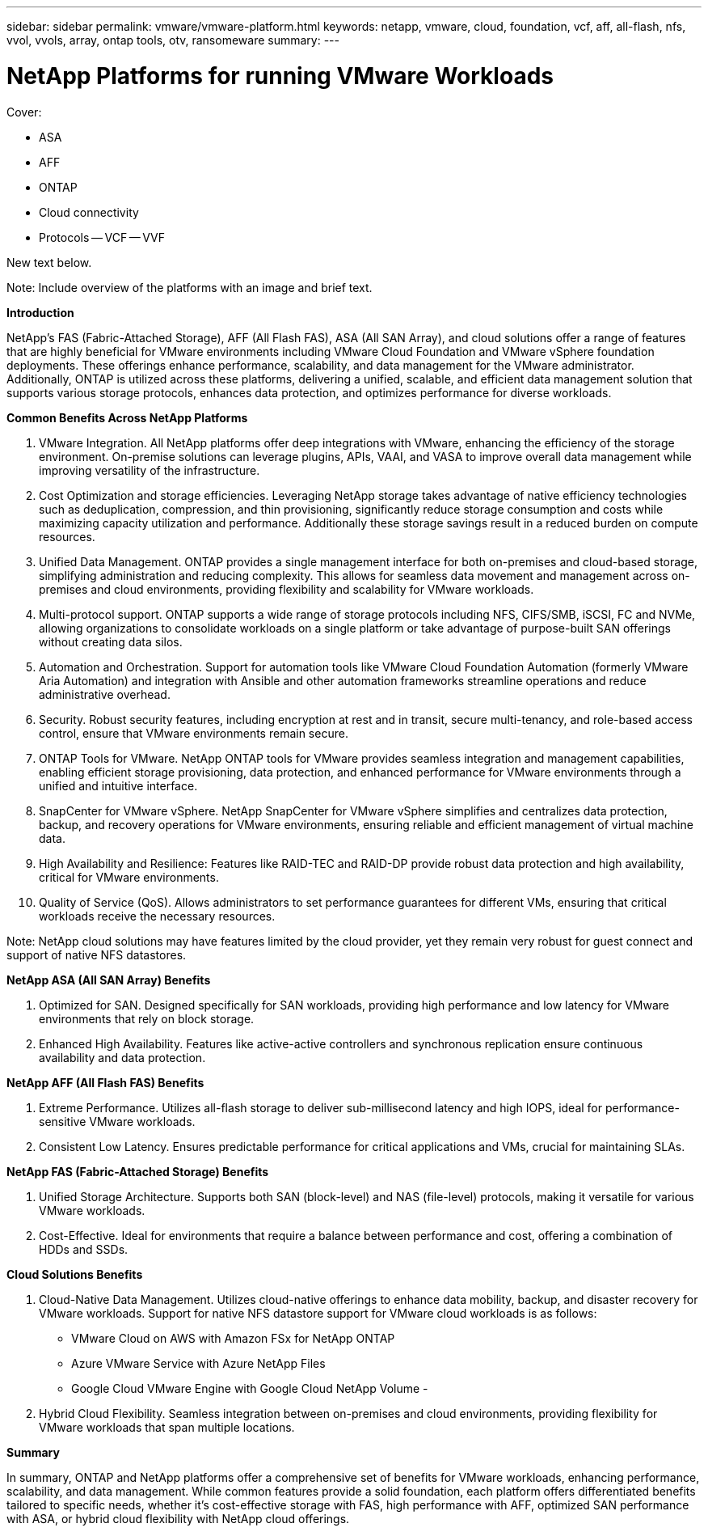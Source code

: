 ---
sidebar: sidebar
permalink: vmware/vmware-platform.html
keywords: netapp, vmware, cloud, foundation, vcf, aff, all-flash, nfs, vvol, vvols, array, ontap tools, otv, ransomeware
summary:
---

= NetApp Platforms for running VMware Workloads
:hardbreaks:
:nofooter:
:icons: font
:linkattrs:
:imagesdir: ../media/

[.lead]

Cover:

- ASA
- AFF
- ONTAP
- Cloud connectivity
- Protocols
  -- VCF
  -- VVF

New text below.

Note: Include overview of the platforms with an image and brief text. 

*Introduction*

NetApp's FAS (Fabric-Attached Storage), AFF (All Flash FAS), ASA (All SAN Array), and cloud solutions offer a range of features that are highly beneficial for VMware environments including VMware Cloud Foundation and VMware vSphere foundation deployments. These offerings enhance performance, scalability, and data management for the VMware administrator. Additionally, ONTAP is utilized across these platforms, delivering a unified, scalable, and efficient data management solution that supports various storage protocols, enhances data protection, and optimizes performance for diverse workloads.

*Common Benefits Across NetApp Platforms*

.	VMware Integration. All NetApp platforms offer deep integrations with VMware, enhancing the efficiency of the storage environment. On-premise solutions can leverage plugins, APIs, VAAI, and VASA to improve overall data management while improving versatility of the infrastructure. 
.	Cost Optimization and storage efficiencies. Leveraging NetApp storage takes advantage of native efficiency technologies such as deduplication, compression, and thin provisioning, significantly reduce storage consumption and costs while maximizing capacity utilization and performance. Additionally these storage savings result in a reduced burden on compute resources. 
.	Unified Data Management. ONTAP provides a single management interface for both on-premises and cloud-based storage, simplifying administration and reducing complexity. This allows for seamless data movement and management across on-premises and cloud environments, providing flexibility and scalability for VMware workloads.
.	Multi-protocol support. ONTAP supports a wide range of storage protocols including  NFS, CIFS/SMB, iSCSI, FC and NVMe, allowing organizations to consolidate workloads on a single platform or take advantage of purpose-built SAN offerings without creating data silos.
.	Automation and Orchestration. Support for automation tools like VMware Cloud Foundation Automation (formerly VMware Aria Automation) and integration with Ansible and other automation frameworks streamline operations and reduce administrative overhead.
.	Security. Robust security features, including encryption at rest and in transit, secure multi-tenancy, and role-based access control, ensure that VMware environments remain secure.
.	ONTAP Tools for VMware. NetApp ONTAP tools for VMware provides seamless integration and management capabilities, enabling efficient storage provisioning, data protection, and enhanced performance for VMware environments through a unified and intuitive interface.
.	SnapCenter for VMware vSphere. NetApp SnapCenter for VMware vSphere simplifies and centralizes data protection, backup, and recovery operations for VMware environments, ensuring reliable and efficient management of virtual machine data. 
.	High Availability and Resilience: Features like RAID-TEC and RAID-DP provide robust data protection and high availability, critical for VMware environments.
.	Quality of Service (QoS). Allows administrators to set performance guarantees for different VMs, ensuring that critical workloads receive the necessary resources.


Note: NetApp cloud solutions may have features limited by the cloud provider, yet they remain very robust for guest connect and support of native NFS datastores.

*NetApp ASA (All SAN Array) Benefits*

.	Optimized for SAN. Designed specifically for SAN workloads, providing high performance and low latency for VMware environments that rely on block storage.
.	Enhanced High Availability. Features like active-active controllers and synchronous replication ensure continuous availability and data protection.

*NetApp AFF (All Flash FAS) Benefits*

.	Extreme Performance. Utilizes all-flash storage to deliver sub-millisecond latency and high IOPS, ideal for performance-sensitive VMware workloads.
.	Consistent Low Latency. Ensures predictable performance for critical applications and VMs, crucial for maintaining SLAs.

*NetApp FAS (Fabric-Attached Storage) Benefits*

.	Unified Storage Architecture. Supports both SAN (block-level) and NAS (file-level) protocols, making it versatile for various VMware workloads.
.	Cost-Effective. Ideal for environments that require a balance between performance and cost, offering a combination of HDDs and SSDs.

*Cloud Solutions Benefits*

. Cloud-Native Data Management. Utilizes cloud-native offerings to enhance data mobility, backup, and disaster recovery for VMware workloads. Support for native NFS datastore support for VMware cloud workloads is as follows:

- VMware Cloud on AWS with Amazon FSx for NetApp ONTAP
- Azure VMware Service with Azure NetApp Files
- Google Cloud VMware Engine with Google Cloud NetApp Volume - 
 
. Hybrid Cloud Flexibility. Seamless integration between on-premises and cloud environments, providing flexibility for VMware workloads that span multiple locations.

*Summary*

In summary, ONTAP and NetApp platforms offer a comprehensive set of benefits for VMware workloads, enhancing performance, scalability, and data management. While common features provide a solid foundation, each platform offers differentiated benefits tailored to specific needs, whether it's cost-effective storage with FAS, high performance with AFF, optimized SAN performance with ASA, or hybrid cloud flexibility with NetApp cloud offerings.



